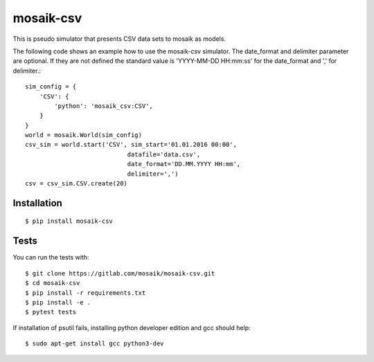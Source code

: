 mosaik-csv
==========

This is pseudo simulator that presents CSV data sets to mosaik as models.

The following code shows an example how to use the mosaik-csv simulator.
The date_format and delimiter parameter are optional.
If they are not defined the standard value is 'YYYY-MM-DD HH:mm:ss' for the date_format and ',' for delimiter.::

    sim_config = {
        'CSV': {
            'python': 'mosaik_csv:CSV',
        }
    }
    world = mosaik.World(sim_config)
    csv_sim = world.start('CSV', sim_start='01.01.2016 00:00',
                                datafile='data.csv',
                                date_format='DD.MM.YYYY HH:mm',
                                delimiter=',')
    csv = csv_sim.CSV.create(20)

Installation
------------

::

    $ pip install mosaik-csv

Tests
-----

You can run the tests with::

    $ git clone https://gitlab.com/mosaik/mosaik-csv.git
    $ cd mosaik-csv
    $ pip install -r requirements.txt
    $ pip install -e .
    $ pytest tests

If installation of psutil fails, installing python developer edition and gcc should help::

    $ sudo apt-get install gcc python3-dev
